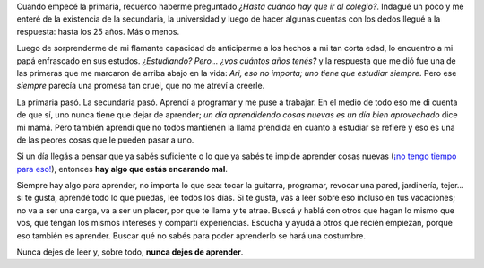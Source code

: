 .. title: Never stop learning
.. slug: never-stop-learning
.. date: 2014/03/31 14:56:00
.. tags: aprender
.. link: 
.. description: 
.. type: text

Cuando empecé la primaria, recuerdo haberme preguntado *¿Hasta cuándo hay que
ir al colegio?*. Indagué un poco y me enteré de la existencia de la secundaria,
la universidad y luego de hacer algunas cuentas con los dedos llegué a la
respuesta: hasta los 25 años. Más o menos.

Luego de sorprenderme de mi flamante capacidad de anticiparme a los hechos a mi
tan corta edad, lo encuentro a mi papá enfrascado en sus estudos. *¿Estudiando?
Pero... ¿vos cuántos años tenés?* y la respuesta que me dió fue una de las
primeras que me marcaron de arriba abajo en la vida: *Ari, eso no importa; uno
tiene que estudiar siempre*. Pero ese *siempre* parecía una promesa tan
cruel, que no me atreví a creerle.

La primaria pasó. La secundaria pasó. Aprendí a programar y me puse a trabajar.
En el medio de todo eso me di cuenta de que sí, uno nunca tiene que dejar de
aprender; *un día aprendidendo cosas nuevas es un día bien aprovechado* dice mi
mamá. Pero también aprendí que no todos mantienen la llama prendida en cuanto a
estudiar se refiere y eso es una de las peores cosas que le pueden pasar a uno.

Si un día llegás a pensar que ya sabés suficiente o lo que ya sabés te impide
aprender cosas nuevas (`¡no tengo tiempo para eso!`_), entonces **hay algo que
estás encarando mal**.

Siempre hay algo para aprender, no importa lo que sea: tocar la guitarra,
programar, revocar una pared, jardinería, tejer... si te gusta, aprendé todo lo
que puedas, leé todos los días. Si te gusta, vas a leer sobre eso incluso en
tus vacaciones; no va a ser una carga, va a ser un placer, por que te llama y
te atrae. Buscá y hablá con otros que hagan lo mismo que vos, que tengan los
mismos intereses y compartí experiencias. Escuchá y ayudá a otros que recién
empiezan, porque eso también es aprender. Buscar qué no sabés para poder
aprenderlo se hará una costumbre.

Nunca dejes de leer y, sobre todo, **nunca dejes de aprender**. 

.. _`¡no tengo tiempo para eso!`: http://lifehacker.com/5929536/erase-i-dont-have-time-from-your-vocabulary/all
